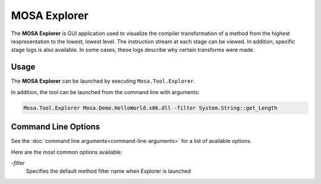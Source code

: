 #############
MOSA Explorer
#############

The **MOSA Explorer** is GUI application used to visualize the compiler transformation of a method from the highest respresentation to the lowest, lowest level. The instruction stream at each stage can be viewed. In addition, specific stage logs is also available. In some cases, these logs describe why certain transforms were made.

.. image:: images/mosa-explorer.png

Usage
------

The **MOSA Explorer** can be launched by executing ``Mosa.Tool.Explorer``.

In addition, the tool can be launched from the command line with arguments:

.. code-block:: text

	Mosa.Tool.Explorer Mosa.Demo.HelloWorld.x86.dll -filter System.String::get_Length

Command Line Options
--------------------

See the :doc:`command line arguments<command-line-arguments>` for a list of available options.

Here are the most common options available:

`-filter`
	Specifies the default method filter name when Explorer is launched
